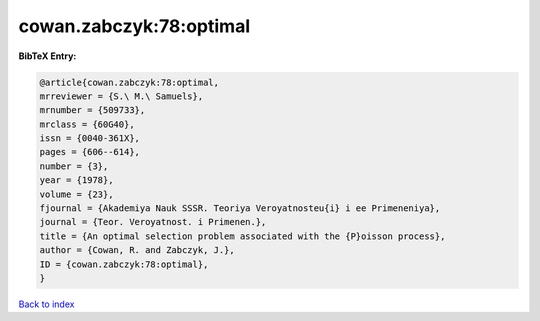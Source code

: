 cowan.zabczyk:78:optimal
========================

.. :cite:t:`cowan.zabczyk:78:optimal`

.. bibliography:: ../../All.bib

**BibTeX Entry:**

.. code-block:: bibtex

   @article{cowan.zabczyk:78:optimal,
   mrreviewer = {S.\ M.\ Samuels},
   mrnumber = {509733},
   mrclass = {60G40},
   issn = {0040-361X},
   pages = {606--614},
   number = {3},
   year = {1978},
   volume = {23},
   fjournal = {Akademiya Nauk SSSR. Teoriya Veroyatnosteu{i} i ee Primeneniya},
   journal = {Teor. Veroyatnost. i Primenen.},
   title = {An optimal selection problem associated with the {P}oisson process},
   author = {Cowan, R. and Zabczyk, J.},
   ID = {cowan.zabczyk:78:optimal},
   }

`Back to index <../index>`_
